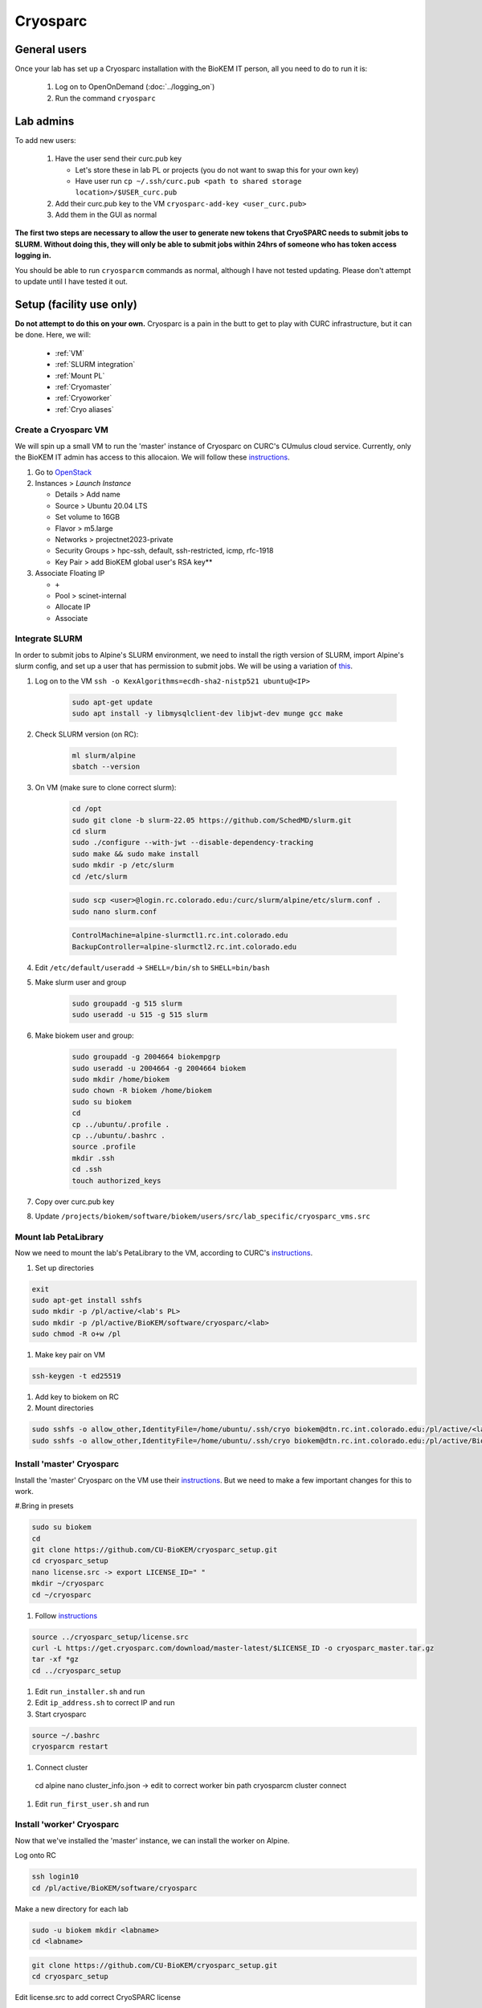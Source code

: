 Cryosparc
=========

.. _General users:

General users
-------------
Once your lab has set up a Cryosparc installation with the BioKEM IT person, all
you need to do to run it is:

  #. Log on to OpenOnDemand (:doc:`../logging_on`)
  #. Run the command ``cryosparc``

.. _Lab admins:

Lab admins
----------
To add new users:

  #. Have the user send their curc.pub key

     - Let's store these in lab PL or projects (you do not want to swap this for your own key)
     - Have user run ``cp ~/.ssh/curc.pub <path to shared storage location>/$USER_curc.pub``

  #. Add their curc.pub key to the VM ``cryosparc-add-key <user_curc.pub>``
  #. Add them in the GUI as normal

**The first two steps are necessary to allow the user to generate new tokens that
CryoSPARC needs to submit jobs to SLURM. Without doing this, they will only be
able to submit jobs within 24hrs of someone who has token access logging in.**

You should be able to run ``cryosparcm`` commands as normal, although I have not
tested updating. Please don't attempt to update until I have tested it out.

.. _Setup:

Setup (facility use only)
-------------------------
**Do not attempt to do this on your own.** Cryosparc is a pain in the butt to
get to play with CURC infrastructure, but it can be done. Here, we will:

   - :ref:`VM`
   - :ref:`SLURM integration`
   - :ref:`Mount PL`
   - :ref:`Cryomaster`
   - :ref:`Cryoworker`
   - :ref:`Cryo aliases`

.. _VM:

Create a Cryosparc VM
^^^^^^^^^^^^^^^^^^^^^
We will spin up a small VM to run the 'master' instance of Cryosparc on CURC's
CUmulus cloud service. Currently, only the BioKEM IT admin has access to this
allocaion. We will follow these `instructions
<https://curc.readthedocs.io/en/latest/tutorials/cumulus1.html>`_.

#. Go to `OpenStack <https://cumulus.rc.colorado.edu/auth/login/?next=/>`_
#. Instances > `Launch Instance`

   - Details > Add name
   - Source > Ubuntu 20.04 LTS
   - Set volume to 16GB
   - Flavor > m5.large
   - Networks > projectnet2023-private
   - Security Groups > hpc-ssh, default, ssh-restricted, icmp, rfc-1918
   - Key Pair > add BioKEM global user's RSA key**

#. Associate Floating IP

   - ``+``
   - Pool > scinet-internal
   - Allocate IP
   - Associate


.. _SLURM integration:

Integrate SLURM
^^^^^^^^^^^^^^^
In order to submit jobs to Alpine's SLURM environment, we need to install the
rigth version of SLURM, import Alpine's slurm config, and set up a user that has
permission to submit jobs. We will be using a variation of `this <https://curc.readthedocs.io/en/latest/cloud/slurm-integration.html>`_.

#. Log on to the VM ``ssh -o KexAlgorithms=ecdh-sha2-nistp521 ubuntu@<IP>``

    .. code-block:: bash

      sudo apt-get update
      sudo apt install -y libmysqlclient-dev libjwt-dev munge gcc make

#. Check SLURM version (on RC):

    .. code-block:: bash

      ml slurm/alpine
      sbatch --version

#. On VM (make sure to clone correct slurm):

    .. code-block:: bash

      cd /opt
      sudo git clone -b slurm-22.05 https://github.com/SchedMD/slurm.git
      cd slurm
      sudo ./configure --with-jwt --disable-dependency-tracking
      sudo make && sudo make install
      sudo mkdir -p /etc/slurm
      cd /etc/slurm

    .. code-block:: bash

      sudo scp <user>@login.rc.colorado.edu:/curc/slurm/alpine/etc/slurm.conf .
      sudo nano slurm.conf

    .. code-block:: bash

      ControlMachine=alpine-slurmctl1.rc.int.colorado.edu
      BackupController=alpine-slurmctl2.rc.int.colorado.edu

#. Edit ``/etc/default/useradd`` -> ``SHELL=/bin/sh`` to ``SHELL=bin/bash``
#. Make slurm user and group

    .. code-block:: bash

       sudo groupadd -g 515 slurm
       sudo useradd -u 515 -g 515 slurm

#. Make biokem user and group:

    .. code-block:: bash

      sudo groupadd -g 2004664 biokempgrp
      sudo useradd -u 2004664 -g 2004664 biokem
      sudo mkdir /home/biokem
      sudo chown -R biokem /home/biokem
      sudo su biokem
      cd
      cp ../ubuntu/.profile .
      cp ../ubuntu/.bashrc .
      source .profile
      mkdir .ssh
      cd .ssh
      touch authorized_keys

#. Copy over curc.pub key
#. Update ``/projects/biokem/software/biokem/users/src/lab_specific/cryosparc_vms.src``

.. _Mount PL:

Mount lab PetaLibrary
^^^^^^^^^^^^^^^^^^^^^
Now we need to mount the lab's PetaLibrary to the VM, according to CURC's
`instructions <https://curc.readthedocs.io/en/latest/tutorials/cumulus4.html>`_.

#. Set up directories

.. code-block:: bash

  exit
  sudo apt-get install sshfs
  sudo mkdir -p /pl/active/<lab's PL>
  sudo mkdir -p /pl/active/BioKEM/software/cryosparc/<lab>
  sudo chmod -R o+w /pl

#. Make key pair on VM

.. code-block:: bash

  ssh-keygen -t ed25519

#. Add key to biokem on RC
#. Mount directories

.. code-block:: bash

  sudo sshfs -o allow_other,IdentityFile=/home/ubuntu/.ssh/cryo biokem@dtn.rc.int.colorado.edu:/pl/active/<lab> /pl/active/<lab>
  sudo sshfs -o allow_other,IdentityFile=/home/ubuntu/.ssh/cryo biokem@dtn.rc.int.colorado.edu:/pl/active/BioKEM/software/cryosparc/<lab> /pl/active/BioKEM/software/cryosparc/<lab>

.. _Cryomaster:

Install 'master' Cryosparc
^^^^^^^^^^^^^^^^^^^^^^^^^^
Install the 'master' Cryosparc on the VM use their `instructions <https://guide.cryosparc.com/setup-configuration-and-management/how-to-download-install-and-configure/downloading-and-installing-cryosparc>`_.
But we need to make a few important changes for this to work.

#.Bring in presets

.. code-block:: bash

  sudo su biokem
  cd
  git clone https://github.com/CU-BioKEM/cryosparc_setup.git
  cd cryosparc_setup
  nano license.src -> export LICENSE_ID=" "
  mkdir ~/cryosparc
  cd ~/cryosparc

#. Follow `instructions <https://guide.cryosparc.com/setup-configuration-and-management/how-to-download-install-and-configure/downloading-and-installing-cryosparc>`_

.. code-block:: bash

  source ../cryosparc_setup/license.src
  curl -L https://get.cryosparc.com/download/master-latest/$LICENSE_ID -o cryosparc_master.tar.gz
  tar -xf *gz
  cd ../cryosparc_setup

#. Edit ``run_installer.sh`` and run
#. Edit ``ip_address.sh`` to correct IP and run
#. Start cryosparc

.. code-block:: bash

  source ~/.bashrc
  cryosparcm restart

#. Connect cluster

  cd alpine
  nano cluster_info.json -> edit to correct worker bin path
  cryosparcm cluster connect

#. Edit ``run_first_user.sh`` and run

.. _Cryoworker:

Install 'worker' Cryosparc
^^^^^^^^^^^^^^^^^^^^^^^^^^
Now that we've installed the 'master' instance, we can install the worker on Alpine.

Log onto RC

.. code-block:: bash

  ssh login10
  cd /pl/active/BioKEM/software/cryosparc

Make a new directory for each lab

.. code-block:: bash

  sudo -u biokem mkdir <labname>
  cd <labname>

.. code-block:: bash

  git clone https://github.com/CU-BioKEM/cryosparc_setup.git
  cd cryosparc_setup

Edit license.src to add correct CryoSPARC license

.. code-block:: bash

  nano license.src

.. code-block:: bash

  cd ..
  source cryosparc_setup/license.src
  curl -L https://get.cryosparc.com/download/worker-latest/$LICENSE_ID -o cryosparc_worker.tar.gz
  tar -xf *gz

.. code-block:: bash

  ssh login10
  ml slurm/alpine
  ainteractive
  ml cuda/11.4
  cd cryosparc_setup

Edit ``run_worker_install.sh``

.. code-block:: bash

  ./run_worker_install.sh
  echo "export CRYOSPARC_SSD_PATH=\$SLURM_SCRATCH" >> ../cryosparc_worker/config.sh

Open new terminal

.. code-block:: bash

  cryosparc

Login and try to test it out. **Make sure you make all projects in PL**

.. _Cryo aliases:

Create CURC aliases
^^^^^^^^^^^^^^^^^^^
To keep everything as simple for the end user as possible, I have made lab
specific aliases in ``/projects/biokem/software/biokem/users/src/lab_specific``.
These will give users from each labs access to their specific Cryosparc builds.

#. Edit cryosparc_vms.src to add easy access to VM ``alias <lab>-cryosparc-vm="ssh -o KexAlgorithms=ecdh-sha2-nistp521 ubuntu@<IP>"`` (only gives access to BioKEM IT)
#. ``mkdir /projects/biokem/software/biokem/users/src/lab_specific/<lab>``
#. Update ``/projects/biokem/software/biokem/users/src/lab_specific/labs.src`` with new lab group
#. Make lab specific functions: ``touch <lab>lab.src``

     .. code-block:: bash

        #cryosparc
        alias cryosparc='export SLURM_CONF=/curc/slurm/alpine/etc/slurm.conf ;
                 echo -n "export " > ~/.slurm_token ;
                 scontrol token lifespan=86400 >> ~/.slurm_token ;
                 echo "export SLURM_CONF=/etc/slurm/slurm.conf" >> ~/.slurm_token ;
                 scp -o KexAlgorithms=ecdh-sha2-nistp521 ~/.slurm_token <admin>@<IP>:~/cryosparc_setup/export_tok$
                 firefox http://<IP>:<base port>'

#. Make admin functions

   .. code-block:: bash

      for USER in $(users)
        do
        if [ "$USER" == "<admin>" ]; then
          alias cryosparcm='ssh -o KexAlgorithms=ecdh-sha2-nistp521 <user>@<ip> "/home/<user>/cryosparc/cryosparc_master/bin/cryosparcm ${1}"'
          export PATH=/projects/biokem/software/biokem/users/src/lab_specific/luger:"$PATH"
        fi
        done

#. Make ``cryosparc-add-key`` executable

   .. code-block:: bash

      !#/bin/bash

      IP=<IP>
      USER=biokem
      cat ${1} | ssh -o KexAlgorithms=ecdh-sha2-nistp521 ${USER}@${IP} 'cat >> .ssh/authorized_keys'
